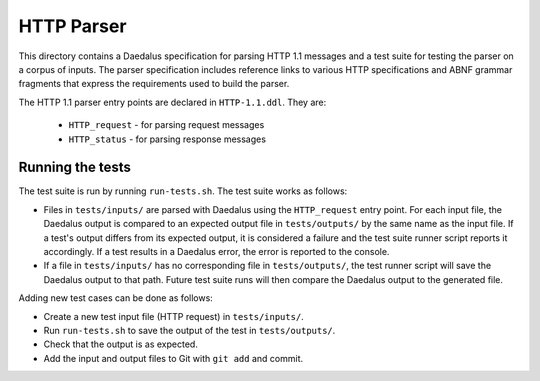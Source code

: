 HTTP Parser
===========

This directory contains a Daedalus specification for parsing HTTP 1.1
messages and a test suite for testing the parser on a corpus of inputs.
The parser specification includes reference links to various HTTP
specifications and ABNF grammar fragments that express the requirements
used to build the parser.

The HTTP 1.1 parser entry points are declared in ``HTTP-1.1.ddl``. They
are:

 * ``HTTP_request`` - for parsing request messages
 * ``HTTP_status`` - for parsing response messages

Running the tests
-----------------

The test suite is run by running ``run-tests.sh``. The test suite works
as follows:

* Files in ``tests/inputs/`` are parsed with Daedalus using the
  ``HTTP_request`` entry point. For each input file, the Daedalus output
  is compared to an expected output file in ``tests/outputs/`` by the
  same name as the input file. If a test's output differs from its
  expected output, it is considered a failure and the test suite runner
  script reports it accordingly. If a test results in a Daedalus error,
  the error is reported to the console.
* If a file in ``tests/inputs/`` has no corresponding file in
  ``tests/outputs/``, the test runner script will save the Daedalus
  output to that path. Future test suite runs will then compare the
  Daedalus output to the generated file.

Adding new test cases can be done as follows:

* Create a new test input file (HTTP request) in ``tests/inputs/``.
* Run ``run-tests.sh`` to save the output of the test in
  ``tests/outputs/``.
* Check that the output is as expected.
* Add the input and output files to Git with ``git add`` and commit.
